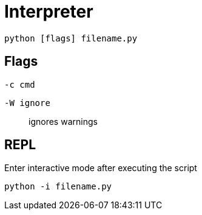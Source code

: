 = Interpreter

[,bash]
----
python [flags] filename.py
----

== Flags

`-c cmd`:: {empty}
`-W ignore`:: ignores warnings

== REPL

Enter interactive mode after executing the script

[,bash]
----
python -i filename.py
----

// auto import in python cli:
// 
// [,bash]
// ----
// python -i ~/.python_init.py
// with python_init.py
// 	import math
// ----